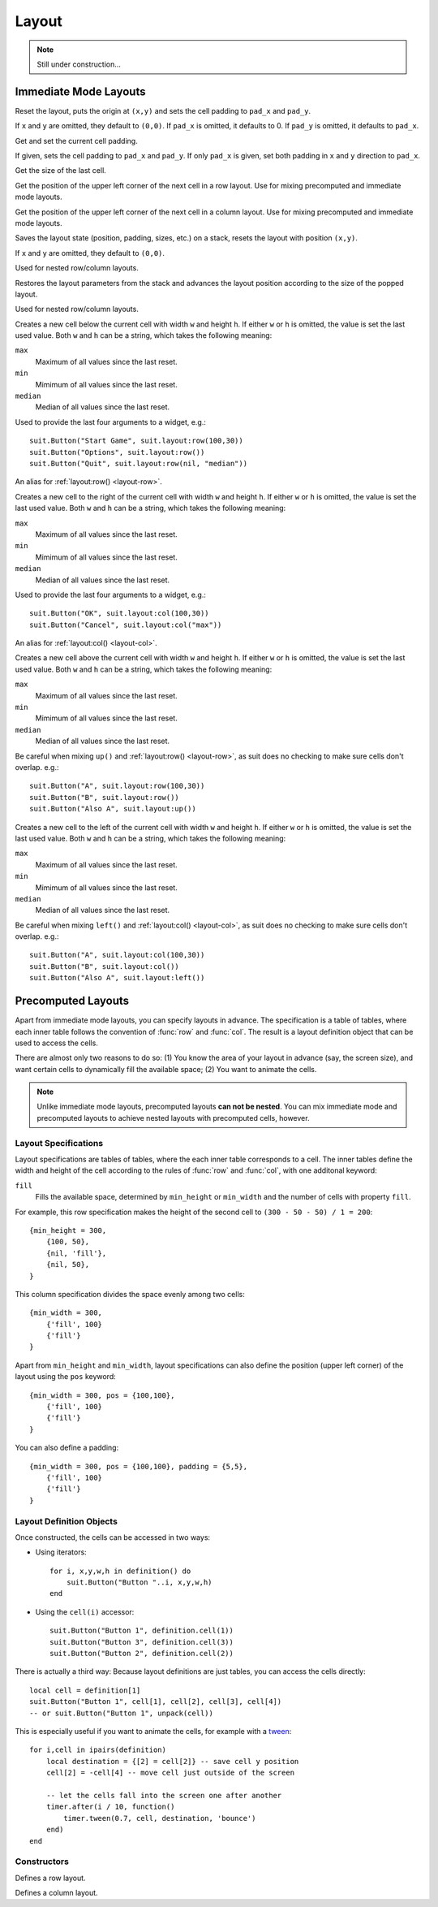 Layout
======

.. note::
  Still under construction...

Immediate Mode Layouts
----------------------

.. function:: reset([x,y, [pad_x, [pad_y]]])

   :param numbers x,y: Origin of the layout (optional).
   :param pad_x,pad_y: Cell padding (optional).

Reset the layout, puts the origin at ``(x,y)`` and sets the cell padding to
``pad_x`` and ``pad_y``.

If ``x`` and ``y`` are omitted, they default to ``(0,0)``. If ``pad_x`` is
omitted, it defaults to 0. If ``pad_y`` is omitted, it defaults to ``pad_x``.

.. function:: padding([pad_x, [pad_y]])

   :param pad_x: Cell padding in x direction (optional).
   :param pad_y: Cell padding in y direction (optional, defaults to ``pad_x``).
   :returns: The current (or new) cell padding.

Get and set the current cell padding.

If given, sets the cell padding to ``pad_x`` and ``pad_y``.
If only ``pad_x`` is given, set both padding in ``x`` and ``y`` direction to ``pad_x``.

.. function:: size()

   :returns: ``width,height`` - The size of the last cell.

Get the size of the last cell.

.. function:: nextRow()

   :returns: ``x,y`` - Upper left corner of the next row cell.

Get the position of the upper left corner of the next cell in a row layout.
Use for mixing precomputed and immediate mode layouts.

.. function:: nextCol()

   :returns: ``x,y`` - Upper left corner of the next column cell.

Get the position of the upper left corner of the next cell in a column layout.
Use for mixing precomputed and immediate mode layouts.

.. function:: push([x,y])

   :param numbers x,y: Origin of the layout (optional).

Saves the layout state (position, padding, sizes, etc.) on a stack, resets the
layout with position ``(x,y)``.

If ``x`` and ``y`` are omitted, they default to ``(0,0)``.

Used for nested row/column layouts.

.. function:: pop()

Restores the layout parameters from the stack and advances the layout position
according to the size of the popped layout.

Used for nested row/column layouts.

.. _layout-row:

.. function:: row(w,h)

   :param mixed w,h: Cell width and height (optional).
   :returns: Position and size of the cell: ``x,y,w,h``.

Creates a new cell below the current cell with width ``w`` and height ``h``. If
either ``w`` or ``h`` is omitted, the value is set the last used value. Both
``w`` and ``h`` can be a string, which takes the following meaning:

``max``
   Maximum of all values since the last reset.

``min``
   Mimimum of all values since the last reset.

``median``
   Median of all values since the last reset.

Used to provide the last four arguments to a widget, e.g.::

    suit.Button("Start Game", suit.layout:row(100,30))
    suit.Button("Options", suit.layout:row())
    suit.Button("Quit", suit.layout:row(nil, "median"))

.. function:: down(w,h)

An alias for :ref:`layout:row() <layout-row>`.

.. _layout-col:

.. function:: col(w,h)

   :param mixed w,h: Cell width and height (optional).
   :returns: Position and size of the cell: ``x,y,w,h``.

Creates a new cell to the right of the current cell with width ``w`` and height
``h``.  If either ``w`` or ``h`` is omitted, the value is set the last used
value. Both ``w`` and ``h`` can be a string, which takes the following meaning:

``max``
   Maximum of all values since the last reset.

``min``
   Mimimum of all values since the last reset.

``median``
   Median of all values since the last reset.

Used to provide the last four arguments to a widget, e.g.::

    suit.Button("OK", suit.layout:col(100,30))
    suit.Button("Cancel", suit.layout:col("max"))

.. function:: right(w,h)

An alias for :ref:`layout:col() <layout-col>`.

.. function:: up(w,h)

   :param mixed w,h: Cell width and height (optional).
   :returns: Position and size of the cell: ``x,y,w,h``.

Creates a new cell above the current cell with width ``w`` and height ``h``. If
either ``w`` or ``h`` is omitted, the value is set the last used value. Both
``w`` and ``h`` can be a string, which takes the following meaning:

``max``
   Maximum of all values since the last reset.

``min``
   Mimimum of all values since the last reset.

``median``
   Median of all values since the last reset.

Be careful when mixing ``up()`` and :ref:`layout:row() <layout-row>`, as suit
does no checking to make sure cells don't overlap. e.g.::

    suit.Button("A", suit.layout:row(100,30))
    suit.Button("B", suit.layout:row())
    suit.Button("Also A", suit.layout:up())

.. function:: left(w,h)

   :param mixed w,h: Cell width and height (optional).
   :returns: Position and size of the cell: ``x,y,w,h``.

Creates a new cell to the left of the current cell with width ``w`` and height
``h``. If either ``w`` or ``h`` is omitted, the value is set the last used
value. Both ``w`` and ``h`` can be a string, which takes the following meaning:

``max``
   Maximum of all values since the last reset.

``min``
   Mimimum of all values since the last reset.

``median``
   Median of all values since the last reset.

Be careful when mixing ``left()`` and :ref:`layout:col() <layout-col>`, as suit
does no checking to make sure cells don't overlap. e.g.::

    suit.Button("A", suit.layout:col(100,30))
    suit.Button("B", suit.layout:col())
    suit.Button("Also A", suit.layout:left())

Precomputed Layouts
-------------------

Apart from immediate mode layouts, you can specify layouts in advance.
The specification is a table of tables, where each inner table follows the
convention of :func:`row` and :func:`col`.
The result is a layout definition object that can be used to access the cells.

There are almost only two reasons to do so: (1) You know the area of your
layout in advance (say, the screen size), and want certain cells to dynamically
fill the available space; (2) You want to animate the cells.

.. note::
    Unlike immediate mode layouts, precomputed layouts **can not be nested**.
    You can mix immediate mode and precomputed layouts to achieve nested
    layouts with precomputed cells, however.

Layout Specifications
^^^^^^^^^^^^^^^^^^^^^

Layout specifications are tables of tables, where the each inner table
corresponds to a cell. The inner tables define the width and height of the cell
according to the rules of :func:`row` and :func:`col`, with one additonal
keyword:

``fill``
   Fills the available space, determined by ``min_height`` or ``min_width`` and
   the number of cells with property ``fill``.

For example, this row specification makes the height of the second cell to
``(300 - 50 - 50) / 1 = 200``::

    {min_height = 300,
        {100, 50},
        {nil, 'fill'},
        {nil, 50},
    }

This column specification divides the space evenly among two cells::

    {min_width = 300,
        {'fill', 100}
        {'fill'}
    }

Apart from ``min_height`` and ``min_width``, layout specifications can also
define the position (upper left corner) of the layout using the ``pos`` keyword::

    {min_width = 300, pos = {100,100},
        {'fill', 100}
        {'fill'}
    }

You can also define a padding::

    {min_width = 300, pos = {100,100}, padding = {5,5},
        {'fill', 100}
        {'fill'}
    }

Layout Definition Objects
^^^^^^^^^^^^^^^^^^^^^^^^^

Once constructed, the cells can be accessed in two ways:

- Using iterators::

    for i, x,y,w,h in definition() do
        suit.Button("Button "..i, x,y,w,h)
    end

- Using the ``cell(i)`` accessor::

    suit.Button("Button 1", definition.cell(1))
    suit.Button("Button 3", definition.cell(3))
    suit.Button("Button 2", definition.cell(2))

There is actually a third way: Because layout definitions are just tables, you
can access the cells directly::

    local cell = definition[1]
    suit.Button("Button 1", cell[1], cell[2], cell[3], cell[4])
    -- or suit.Button("Button 1", unpack(cell))

This is especially useful if you want to animate the cells, for example with a
`tween <http://hump.readthedocs.org/en/latest/timer.html#Timer.tween>`_::

    for i,cell in ipairs(definition)
        local destination = {[2] = cell[2]} -- save cell y position
        cell[2] = -cell[4] -- move cell just outside of the screen

        -- let the cells fall into the screen one after another
        timer.after(i / 10, function()
            timer.tween(0.7, cell, destination, 'bounce')
        end)
    end


Constructors
^^^^^^^^^^^^

.. function:: rows(spec)

   :param table spec: Layout specification.
   :returns: Layout definition object.

Defines a row layout.

.. function:: cols(spec)

   :param table spec: Layout specification.
   :returns: Layout definition object.

Defines a column layout.
